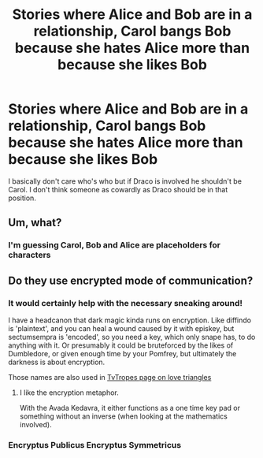 #+TITLE: Stories where Alice and Bob are in a relationship, Carol bangs Bob because she hates Alice more than because she likes Bob

* Stories where Alice and Bob are in a relationship, Carol bangs Bob because she hates Alice more than because she likes Bob
:PROPERTIES:
:Author: lrn3porn
:Score: 0
:DateUnix: 1568681979.0
:DateShort: 2019-Sep-17
:FlairText: Request
:END:
I basically don't care who's who but if Draco is involved he shouldn't be Carol. I don't think someone as cowardly as Draco should be in that position.


** Um, what?
:PROPERTIES:
:Author: Slightly_Too_Heavy
:Score: 4
:DateUnix: 1568730259.0
:DateShort: 2019-Sep-17
:END:

*** I'm guessing Carol, Bob and Alice are placeholders for characters
:PROPERTIES:
:Author: SurbhitSrivastava
:Score: 3
:DateUnix: 1568750370.0
:DateShort: 2019-Sep-18
:END:


** Do they use encrypted mode of communication?
:PROPERTIES:
:Author: ceplma
:Score: 4
:DateUnix: 1568704958.0
:DateShort: 2019-Sep-17
:END:

*** It would certainly help with the necessary sneaking around!

I have a headcanon that dark magic kinda runs on encryption. Like diffindo is 'plaintext', and you can heal a wound caused by it with episkey, but sectumsempra is 'encoded', so you need a key, which only snape has, to do anything with it. Or presumably it could be bruteforced by the likes of Dumbledore, or given enough time by your Pomfrey, but ultimately the darkness is about encryption.

Those names are also used in [[https://tvtropes.org/pmwiki/pmwiki.php/Main/TriangRelations][TvTropes page on love triangles]]
:PROPERTIES:
:Author: lrn3porn
:Score: 2
:DateUnix: 1568706586.0
:DateShort: 2019-Sep-17
:END:

**** I like the encryption metaphor.

With the Avada Kedavra, it either functions as a one time key pad or something without an inverse (when looking at the mathematics involved).
:PROPERTIES:
:Score: 1
:DateUnix: 1568755628.0
:DateShort: 2019-Sep-18
:END:


*** Encryptus Publicus Encryptus Symmetricus
:PROPERTIES:
:Score: 2
:DateUnix: 1568755883.0
:DateShort: 2019-Sep-18
:END:
